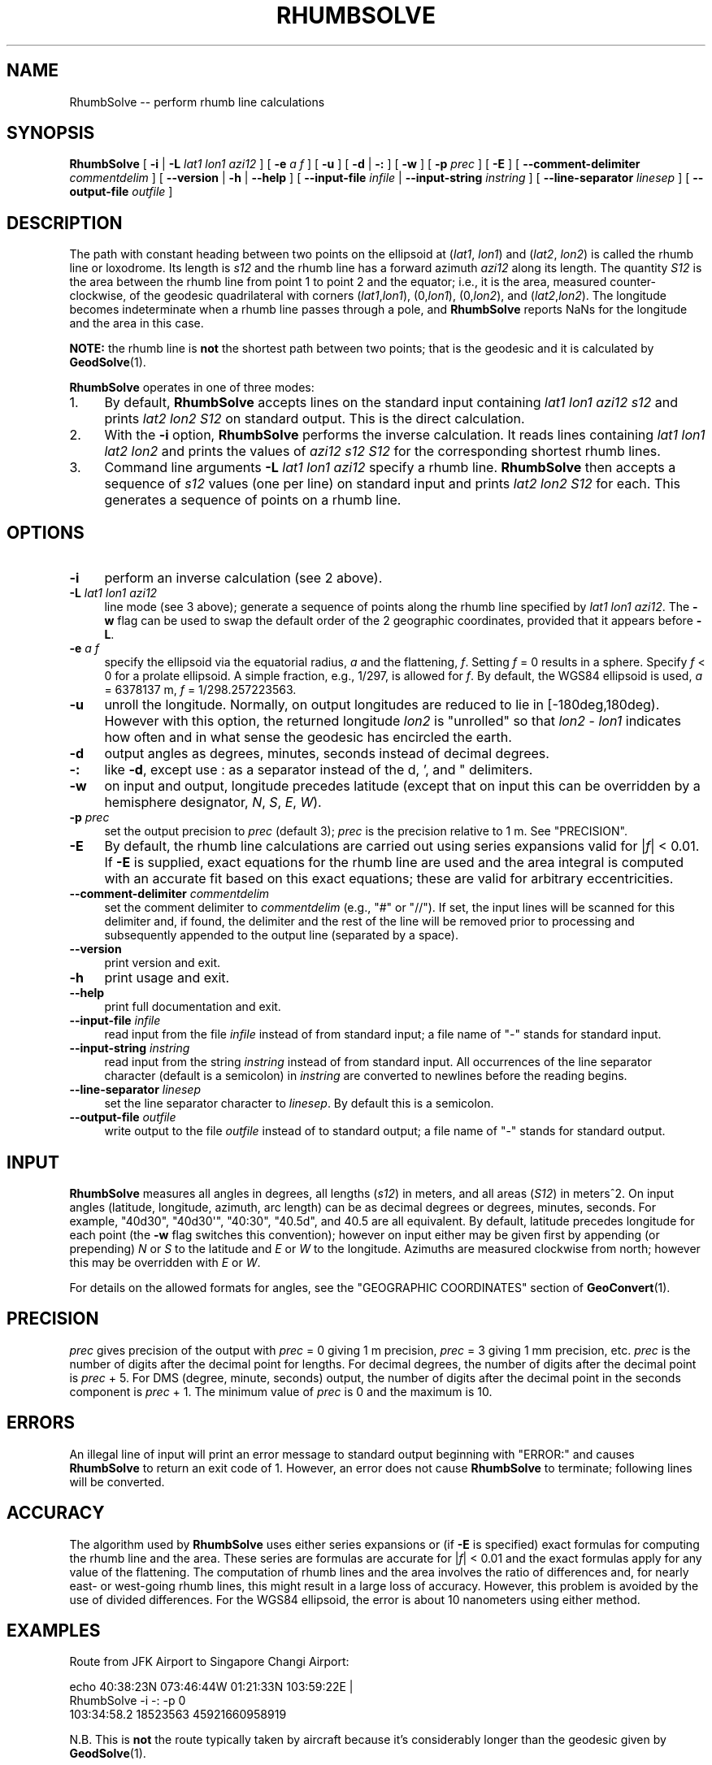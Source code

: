 .\" -*- mode: troff; coding: utf-8 -*-
.\" Automatically generated by Pod::Man 5.01 (Pod::Simple 3.43)
.\"
.\" Standard preamble:
.\" ========================================================================
.de Sp \" Vertical space (when we can't use .PP)
.if t .sp .5v
.if n .sp
..
.de Vb \" Begin verbatim text
.ft CW
.nf
.ne \\$1
..
.de Ve \" End verbatim text
.ft R
.fi
..
.\" \*(C` and \*(C' are quotes in nroff, nothing in troff, for use with C<>.
.ie n \{\
.    ds C` ""
.    ds C' ""
'br\}
.el\{\
.    ds C`
.    ds C'
'br\}
.\"
.\" Escape single quotes in literal strings from groff's Unicode transform.
.ie \n(.g .ds Aq \(aq
.el       .ds Aq '
.\"
.\" If the F register is >0, we'll generate index entries on stderr for
.\" titles (.TH), headers (.SH), subsections (.SS), items (.Ip), and index
.\" entries marked with X<> in POD.  Of course, you'll have to process the
.\" output yourself in some meaningful fashion.
.\"
.\" Avoid warning from groff about undefined register 'F'.
.de IX
..
.nr rF 0
.if \n(.g .if rF .nr rF 1
.if (\n(rF:(\n(.g==0)) \{\
.    if \nF \{\
.        de IX
.        tm Index:\\$1\t\\n%\t"\\$2"
..
.        if !\nF==2 \{\
.            nr % 0
.            nr F 2
.        \}
.    \}
.\}
.rr rF
.\" ========================================================================
.\"
.IX Title "RHUMBSOLVE 1"
.TH RHUMBSOLVE 1 2023-07-25 "GeographicLib 2.3" "GeographicLib Utilities"
.\" For nroff, turn off justification.  Always turn off hyphenation; it makes
.\" way too many mistakes in technical documents.
.if n .ad l
.nh
.SH NAME
RhumbSolve \-\- perform rhumb line calculations
.SH SYNOPSIS
.IX Header "SYNOPSIS"
\&\fBRhumbSolve\fR [ \fB\-i\fR | \fB\-L\fR \fIlat1\fR \fIlon1\fR \fIazi12\fR ]
[ \fB\-e\fR \fIa\fR \fIf\fR ] [ \fB\-u\fR ]
[ \fB\-d\fR | \fB\-:\fR ] [ \fB\-w\fR ] [ \fB\-p\fR \fIprec\fR ] [ \fB\-E\fR ]
[ \fB\-\-comment\-delimiter\fR \fIcommentdelim\fR ]
[ \fB\-\-version\fR | \fB\-h\fR | \fB\-\-help\fR ]
[ \fB\-\-input\-file\fR \fIinfile\fR | \fB\-\-input\-string\fR \fIinstring\fR ]
[ \fB\-\-line\-separator\fR \fIlinesep\fR ]
[ \fB\-\-output\-file\fR \fIoutfile\fR ]
.SH DESCRIPTION
.IX Header "DESCRIPTION"
The path with constant heading between two points on the ellipsoid at
(\fIlat1\fR, \fIlon1\fR) and (\fIlat2\fR, \fIlon2\fR) is called the rhumb line or
loxodrome.  Its length is \fIs12\fR and the rhumb line has a forward
azimuth \fIazi12\fR along its length.  The quantity \fIS12\fR is the area
between the rhumb line from point 1 to point 2 and the equator; i.e.,
it is the area, measured counter-clockwise, of the geodesic
quadrilateral with corners (\fIlat1\fR,\fIlon1\fR), (0,\fIlon1\fR),
(0,\fIlon2\fR), and (\fIlat2\fR,\fIlon2\fR).  The longitude becomes
indeterminate when a rhumb line passes through a pole, and
\&\fBRhumbSolve\fR reports NaNs for the longitude and the area in this
case.
.PP
\&\fBNOTE:\fR the rhumb line is \fBnot\fR the shortest path between two points;
that is the geodesic and it is calculated by \fBGeodSolve\fR\|(1).
.PP
\&\fBRhumbSolve\fR operates in one of three modes:
.IP 1. 4
By default, \fBRhumbSolve\fR accepts lines on the standard input containing
\&\fIlat1\fR \fIlon1\fR \fIazi12\fR \fIs12\fR and prints \fIlat2\fR \fIlon2\fR \fIS12\fR on
standard output.  This is the direct calculation.
.IP 2. 4
With the \fB\-i\fR option, \fBRhumbSolve\fR performs the inverse calculation.
It reads lines containing \fIlat1\fR \fIlon1\fR \fIlat2\fR \fIlon2\fR and prints
the values of \fIazi12\fR \fIs12\fR \fIS12\fR for the corresponding shortest
rhumb lines.
.IP 3. 4
Command line arguments \fB\-L\fR \fIlat1\fR \fIlon1\fR \fIazi12\fR specify a rhumb
line.  \fBRhumbSolve\fR then accepts a sequence of \fIs12\fR values (one per
line) on standard input and prints \fIlat2\fR \fIlon2\fR \fIS12\fR for each.
This generates a sequence of points on a rhumb line.
.SH OPTIONS
.IX Header "OPTIONS"
.IP \fB\-i\fR 4
.IX Item "-i"
perform an inverse calculation (see 2 above).
.IP "\fB\-L\fR \fIlat1\fR \fIlon1\fR \fIazi12\fR" 4
.IX Item "-L lat1 lon1 azi12"
line mode (see 3 above); generate a sequence of points along the rhumb
line specified by \fIlat1\fR \fIlon1\fR \fIazi12\fR.  The \fB\-w\fR flag can be used
to swap the default order of the 2 geographic coordinates, provided that
it appears before \fB\-L\fR.
.IP "\fB\-e\fR \fIa\fR \fIf\fR" 4
.IX Item "-e a f"
specify the ellipsoid via the equatorial radius, \fIa\fR and
the flattening, \fIf\fR.  Setting \fIf\fR = 0 results in a sphere.  Specify
\&\fIf\fR < 0 for a prolate ellipsoid.  A simple fraction, e.g., 1/297,
is allowed for \fIf\fR.  By default, the WGS84 ellipsoid is used, \fIa\fR =
6378137 m, \fIf\fR = 1/298.257223563.
.IP \fB\-u\fR 4
.IX Item "-u"
unroll the longitude.  Normally, on output longitudes are reduced to lie
in [\-180deg,180deg).  However with this option, the returned longitude
\&\fIlon2\fR is "unrolled" so that \fIlon2\fR \- \fIlon1\fR indicates how often and
in what sense the geodesic has encircled the earth.
.IP \fB\-d\fR 4
.IX Item "-d"
output angles as degrees, minutes, seconds instead of decimal degrees.
.IP \fB\-:\fR 4
.IX Item "-:"
like \fB\-d\fR, except use : as a separator instead of the d, ', and "
delimiters.
.IP \fB\-w\fR 4
.IX Item "-w"
on input and output, longitude precedes latitude (except that on input
this can be overridden by a hemisphere designator, \fIN\fR, \fIS\fR, \fIE\fR,
\&\fIW\fR).
.IP "\fB\-p\fR \fIprec\fR" 4
.IX Item "-p prec"
set the output precision to \fIprec\fR (default 3); \fIprec\fR is the
precision relative to 1 m.  See "PRECISION".
.IP \fB\-E\fR 4
.IX Item "-E"
By default, the rhumb line calculations are carried out using series
expansions valid for |\fIf\fR| < 0.01.  If \fB\-E\fR is supplied, exact
equations for the rhumb line are used and the area integral is
computed with an accurate fit based on this exact equations; these are
valid for arbitrary eccentricities.
.IP "\fB\-\-comment\-delimiter\fR \fIcommentdelim\fR" 4
.IX Item "--comment-delimiter commentdelim"
set the comment delimiter to \fIcommentdelim\fR (e.g., "#" or "//").  If
set, the input lines will be scanned for this delimiter and, if found,
the delimiter and the rest of the line will be removed prior to
processing and subsequently appended to the output line (separated by a
space).
.IP \fB\-\-version\fR 4
.IX Item "--version"
print version and exit.
.IP \fB\-h\fR 4
.IX Item "-h"
print usage and exit.
.IP \fB\-\-help\fR 4
.IX Item "--help"
print full documentation and exit.
.IP "\fB\-\-input\-file\fR \fIinfile\fR" 4
.IX Item "--input-file infile"
read input from the file \fIinfile\fR instead of from standard input; a file
name of "\-" stands for standard input.
.IP "\fB\-\-input\-string\fR \fIinstring\fR" 4
.IX Item "--input-string instring"
read input from the string \fIinstring\fR instead of from standard input.
All occurrences of the line separator character (default is a semicolon)
in \fIinstring\fR are converted to newlines before the reading begins.
.IP "\fB\-\-line\-separator\fR \fIlinesep\fR" 4
.IX Item "--line-separator linesep"
set the line separator character to \fIlinesep\fR.  By default this is a
semicolon.
.IP "\fB\-\-output\-file\fR \fIoutfile\fR" 4
.IX Item "--output-file outfile"
write output to the file \fIoutfile\fR instead of to standard output; a
file name of "\-" stands for standard output.
.SH INPUT
.IX Header "INPUT"
\&\fBRhumbSolve\fR measures all angles in degrees, all lengths (\fIs12\fR) in
meters, and all areas (\fIS12\fR) in meters^2.  On input angles (latitude,
longitude, azimuth, arc length) can be as decimal degrees or degrees,
minutes, seconds.  For example, \f(CW\*(C`40d30\*(C'\fR, \f(CW\*(C`40d30\*(Aq\*(C'\fR, \f(CW\*(C`40:30\*(C'\fR, \f(CW\*(C`40.5d\*(C'\fR,
and \f(CW40.5\fR are all equivalent.  By default, latitude precedes longitude
for each point (the \fB\-w\fR flag switches this convention); however on
input either may be given first by appending (or prepending) \fIN\fR or
\&\fIS\fR to the latitude and \fIE\fR or \fIW\fR to the longitude.  Azimuths are
measured clockwise from north; however this may be overridden with \fIE\fR
or \fIW\fR.
.PP
For details on the allowed formats for angles, see the \f(CW\*(C`GEOGRAPHIC
COORDINATES\*(C'\fR section of \fBGeoConvert\fR\|(1).
.SH PRECISION
.IX Header "PRECISION"
\&\fIprec\fR gives precision of the output with \fIprec\fR = 0 giving 1 m
precision, \fIprec\fR = 3 giving 1 mm precision, etc.  \fIprec\fR is the
number of digits after the decimal point for lengths.  For decimal
degrees, the number of digits after the decimal point is \fIprec\fR + 5.
For DMS (degree, minute, seconds) output, the number of digits after the
decimal point in the seconds component is \fIprec\fR + 1.  The minimum
value of \fIprec\fR is 0 and the maximum is 10.
.SH ERRORS
.IX Header "ERRORS"
An illegal line of input will print an error message to standard output
beginning with \f(CW\*(C`ERROR:\*(C'\fR and causes \fBRhumbSolve\fR to return an exit code
of 1.  However, an error does not cause \fBRhumbSolve\fR to terminate;
following lines will be converted.
.SH ACCURACY
.IX Header "ACCURACY"
The algorithm used by \fBRhumbSolve\fR uses either series expansions or
(if \fB\-E\fR is specified) exact formulas for computing the rhumb line
and the area.  These series are formulas are accurate for |\fIf\fR| <
0.01 and the exact formulas apply for any value of the flattening.
The computation of rhumb lines and the area involves the ratio of
differences and, for nearly east\- or west-going rhumb lines, this
might result in a large loss of accuracy.  However, this problem is
avoided by the use of divided differences. For the WGS84 ellipsoid,
the error is about 10 nanometers using either method.
.SH EXAMPLES
.IX Header "EXAMPLES"
Route from JFK Airport to Singapore Changi Airport:
.PP
.Vb 2
\&   echo 40:38:23N 073:46:44W 01:21:33N 103:59:22E |
\&   RhumbSolve \-i \-: \-p 0
\&
\&   103:34:58.2 18523563 45921660958919
.Ve
.PP
N.B. This is \fBnot\fR the route typically taken by aircraft because it's
considerably longer than the geodesic given by \fBGeodSolve\fR\|(1).
.PP
Waypoints on the route at intervals of 2000km:
.PP
.Vb 2
\&   for ((i = 0; i <= 20; i += 2)); do echo ${i}000000;done |
\&   RhumbSolve \-L 40:38:23N 073:46:44W 103:34:58.2 \-: \-p 0
\&
\&   40:38:23.0N 073:46:44.0W 0
\&   36:24:30.3N 051:28:26.4W 9817078307821
\&   32:10:26.8N 030:20:57.3W 18224745682005
\&   27:56:13.2N 010:10:54.2W 25358020327741
\&   23:41:50.1N 009:12:45.5E 31321269267102
\&   19:27:18.7N 027:59:22.1E 36195163180159
\&   15:12:40.2N 046:17:01.1E 40041499143669
\&   10:57:55.9N 064:12:52.8E 42906570007050
\&   06:43:07.3N 081:53:28.8E 44823504180200
\&   02:28:16.2N 099:24:54.5E 45813843358737
\&   01:46:36.0S 116:52:59.7E 45888525219677
.Ve
.SH "SEE ALSO"
.IX Header "SEE ALSO"
\&\fBGeoConvert\fR\|(1), \fBGeodSolve\fR\|(1).
.PP
An online version of this utility is availbable at
<https://geographiclib.sourceforge.io/cgi\-bin/RhumbSolve>.
.PP
An online version of this utility is availbable at
<https://geographiclib.sourceforge.io/cgi\-bin/RhumbSolve>.
.PP
This solution for rhumb line is described in C. F. F. Karney,
\&\fIThe area of rhumb polygons\fR, Technical Report, SRI International
(2023); URL: <https://arxiv.org/abs/2303.03219>.
.PP
The Wikipedia page, Rhumb line,
<https://en.wikipedia.org/wiki/Rhumb_line>.
.SH AUTHOR
.IX Header "AUTHOR"
\&\fBRhumbSolve\fR was written by Charles Karney.
.SH HISTORY
.IX Header "HISTORY"
\&\fBRhumbSolve\fR was added to GeographicLib,
<https://geographiclib.sourceforge.io>, in version 1.37 and
substantially rewritten in version 2.2.
